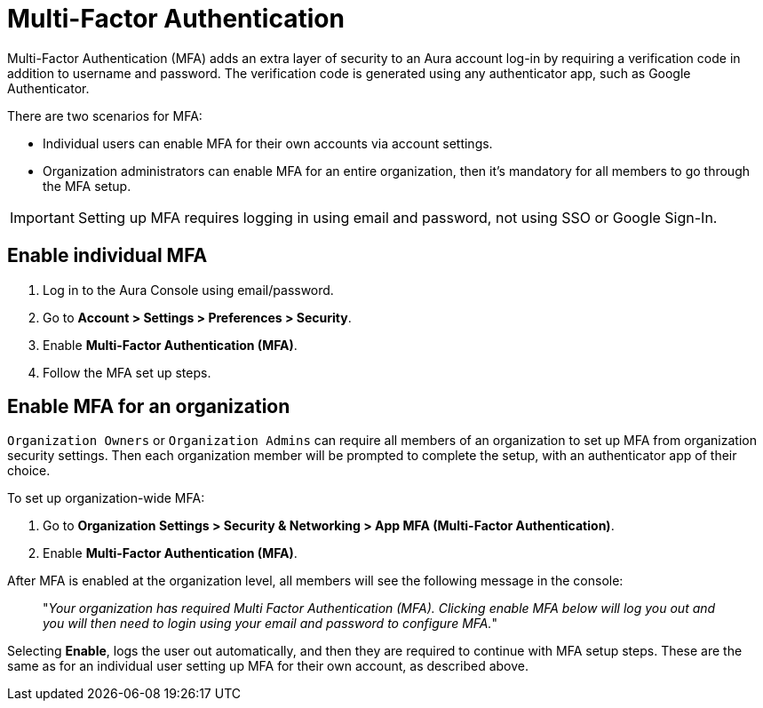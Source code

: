 = Multi-Factor Authentication 

Multi-Factor Authentication (MFA) adds an extra layer of security to an Aura account log-in by requiring a verification code in addition to username and password. 
The verification code is generated using any authenticator app, such as Google Authenticator.

There are two scenarios for MFA:

* Individual users can enable MFA for their own accounts via account settings.
* Organization administrators can enable MFA for an entire organization, then it's mandatory for all members to go through the MFA setup.

[IMPORTANT]
====
Setting up MFA requires logging in using email and password, not using SSO or Google Sign-In.
====

== Enable individual MFA

. Log in to the Aura Console using email/password.
. Go to *Account > Settings > Preferences > Security*.
. Enable *Multi-Factor Authentication (MFA)*.
. Follow the MFA set up steps.

==  Enable MFA for an organization 

`Organization Owners` or `Organization Admins` can require all members of an organization to set up MFA from organization security settings.
Then each organization member will be prompted to complete the setup, with an authenticator app of their choice.
 
To set up organization-wide MFA:

. Go to *Organization Settings > Security & Networking > App MFA (Multi-Factor Authentication)*.
. Enable *Multi-Factor Authentication (MFA)*.

After MFA is enabled at the organization level, all members will see the following message in the console:

[quote]
"_Your organization has required Multi Factor Authentication (MFA). 
Clicking enable MFA below will log you out and you will then need to login using your email and password to configure MFA._"

Selecting *Enable*, logs the user out automatically, and then they are required to continue with MFA setup steps.
These are the same as for an individual user setting up MFA for their own account, as described above.

